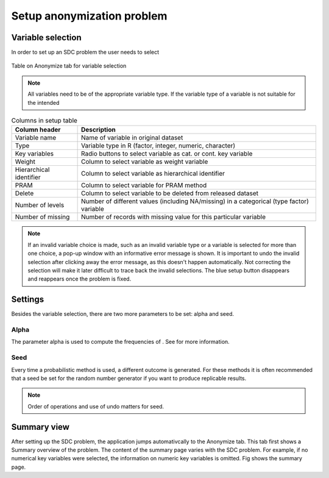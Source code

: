Setup anonymization problem
============================

Variable selection
------------------
In order to set up an SDC problem the user needs to select 

.. _fig11:

.. figure:: media/setupTable.png
   :align: center
   
   Table on Anonymize tab for variable selection
   
   
.. NOTE:: 
	All variables need to be of the appropriate variable type. If the variable type of a 
	variable is not suitable for the intended 

.. _tabsetup1:

.. table:: Columns in setup table
   :widths: auto
   :align: center
   
   =========================  =======================================================================================================================
	Column header              Description
   =========================  =======================================================================================================================
   Variable name			   Name of variable in original dataset
   Type                        Variable type in R (factor, integer, numeric, character)
   Key variables               Radio buttons to select variable as cat. or cont. key variable
   Weight                      Column to select variable as weight variable
   Hierarchical identifier     Column to select variable as hierarchical identifier
   PRAM                        Column to select variable for PRAM method
   Delete                      Column to select variable to be deleted from released dataset
   Number of levels            Number of different values (including NA/missing) in a categorical (type factor) variable
   Number of missing           Number of records with missing value for this particular variable
   =========================  =======================================================================================================================


.. NOTE:: 
	If an invalid variable choice is made, such as an invalid variable type 
	or a variable is selected for more than one choice, a pop-up window with an informative
	error message is shown. It is important to undo the invalid selection after clicking away 
	the error message, as this doesn't happen automatically. Not correcting the selection will
	make it later difficult to trace back the invalid selections. The blue setup button disappears and reappears once the problem is fixed.

Settings
--------

Besides the variable selection, there are two more parameters to be set: alpha and seed.

Alpha
~~~~~
The parameter alpha is used to compute the frequencies of . See for more information.

Seed
~~~~
Every time a probabilistic method is used, a different outcome is generated. For these 
methods it is often recommended that a seed be set for the random number generator
if you want to produce replicable results.

.. NOTE:: 
	Order of operations and use of undo matters for seed. 

Summary view
------------
After setting up the SDC problem, the application jumps automativcally to the Anonymize tab.
This tab first shows a Summary overview of the problem. The content of the summary page varies with
the SDC problem. For example, if no numerical key variables were selected, the information on
numeric key variables is omitted. Fig shows the summary page.

